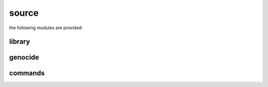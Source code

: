 .. _source:

.. raw:: html

    <br>

.. title:: Source

source
======

.. raw:: html

    <br>


the following modules are provided:


library
-------

.. raw:: html

    <br>


.. autosummary::
    :toctree: 
    :template: base.rst

    genocide.csl		command
    genocide.evt		event
    genocide.hdl		handler
    genocide.obj		object
    genocide.rpt		repeater
    genocide.thr		thread
    genocide.tms		times
    genocide.usr		user


genocide
--------


.. raw:: html

    <br>


.. autosummary::
    :toctree: 
    :template: base.rst

    genocide.irc		internet relay chat
    genocide.mbx		mailbox
    genocide.rss		rich site syndicate
    genocide.scn		scan
    genocide.udp		udp to irc


commands
--------


.. raw:: html

    <br>


.. autosummary::
    :toctree: 
    :template: base.rst

    genocide.cmd.mdl		genocide model
    genocide.cmd.req		request
    genocide.cmd.slg		slug
    genocide.cmd.trt		torture definition
